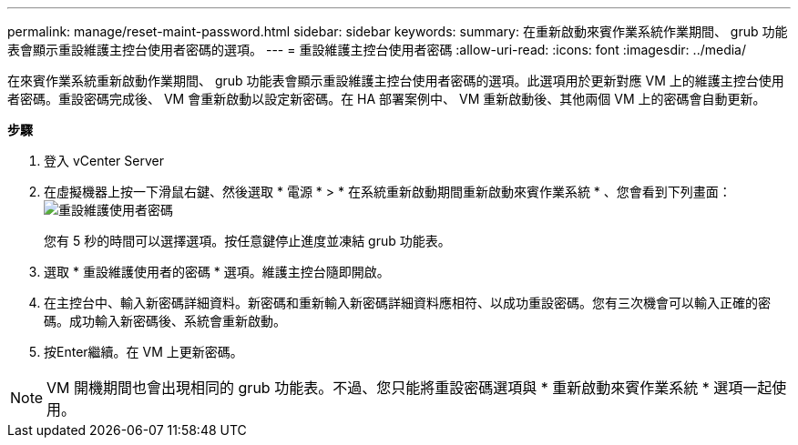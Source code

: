 ---
permalink: manage/reset-maint-password.html 
sidebar: sidebar 
keywords:  
summary: 在重新啟動來賓作業系統作業期間、 grub 功能表會顯示重設維護主控台使用者密碼的選項。 
---
= 重設維護主控台使用者密碼
:allow-uri-read: 
:icons: font
:imagesdir: ../media/


[role="lead"]
在來賓作業系統重新啟動作業期間、 grub 功能表會顯示重設維護主控台使用者密碼的選項。此選項用於更新對應 VM 上的維護主控台使用者密碼。重設密碼完成後、 VM 會重新啟動以設定新密碼。在 HA 部署案例中、 VM 重新啟動後、其他兩個 VM 上的密碼會自動更新。

*步驟*

. 登入 vCenter Server
. 在虛擬機器上按一下滑鼠右鍵、然後選取 * 電源 * > * 在系統重新啟動期間重新啟動來賓作業系統 * 、您會看到下列畫面：image:../media/maint-console-password.png["重設維護使用者密碼"]
+
您有 5 秒的時間可以選擇選項。按任意鍵停止進度並凍結 grub 功能表。

. 選取 * 重設維護使用者的密碼 * 選項。維護主控台隨即開啟。
. 在主控台中、輸入新密碼詳細資料。新密碼和重新輸入新密碼詳細資料應相符、以成功重設密碼。您有三次機會可以輸入正確的密碼。成功輸入新密碼後、系統會重新啟動。
. 按Enter繼續。在 VM 上更新密碼。



NOTE: VM 開機期間也會出現相同的 grub 功能表。不過、您只能將重設密碼選項與 * 重新啟動來賓作業系統 * 選項一起使用。
